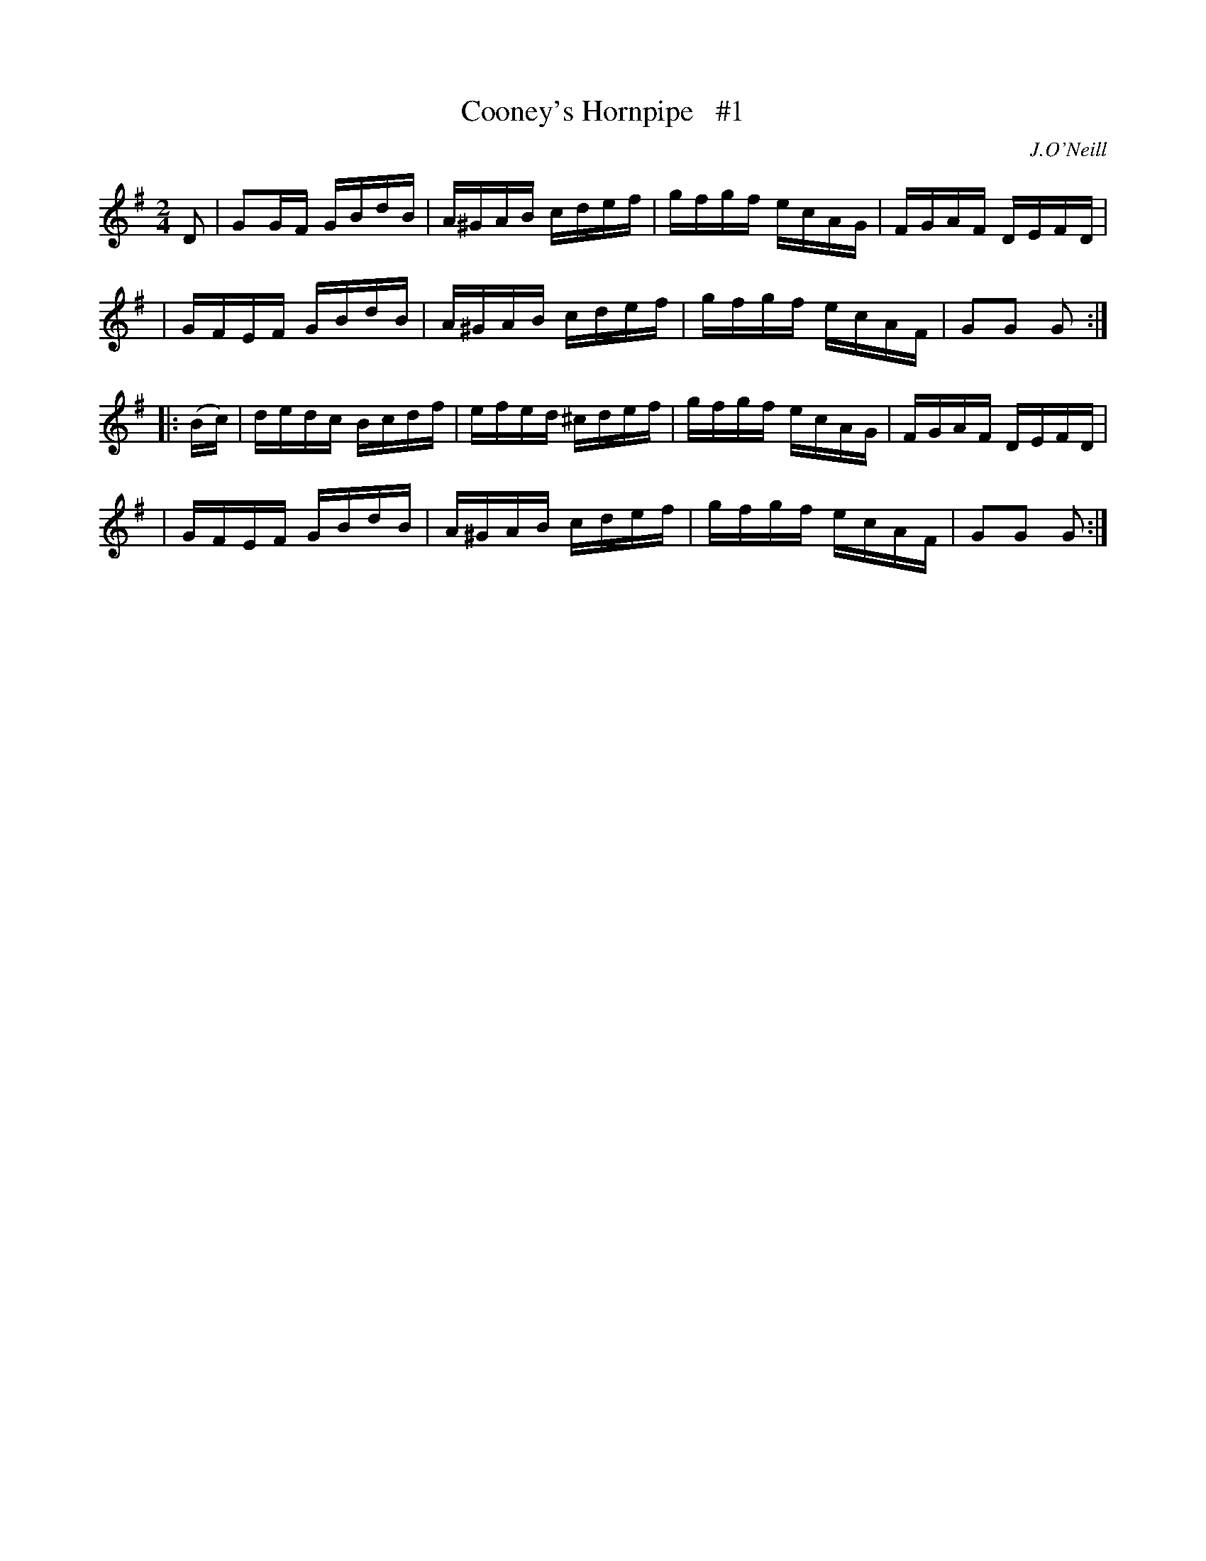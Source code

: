 X: 1739
T: Cooney's Hornpipe   #1
R: hornpipe, reel
%S: s:4 b:16(4+4+4+4)
B: O'Neill's 1850 #1739
O: J.O'Neill
Z: Bob Safranek, rjs@gsp.org
Z: A.LEE WORMAN
M: 2/4
L: 1/16
K: G
D2 \
| G2GF GBdB | A^GAB cdef | gfgf ecAG | FGAF DEFD |
| GFEF GBdB | A^GAB cdef | gfgf ecAF | G2G2 G2 :|
|: (Bc) \
| dedc Bcdf | efed ^cdef | gfgf ecAG | FGAF DEFD |
| GFEF GBdB | A^GAB cdef | gfgf ecAF | G2G2 G2 :|
